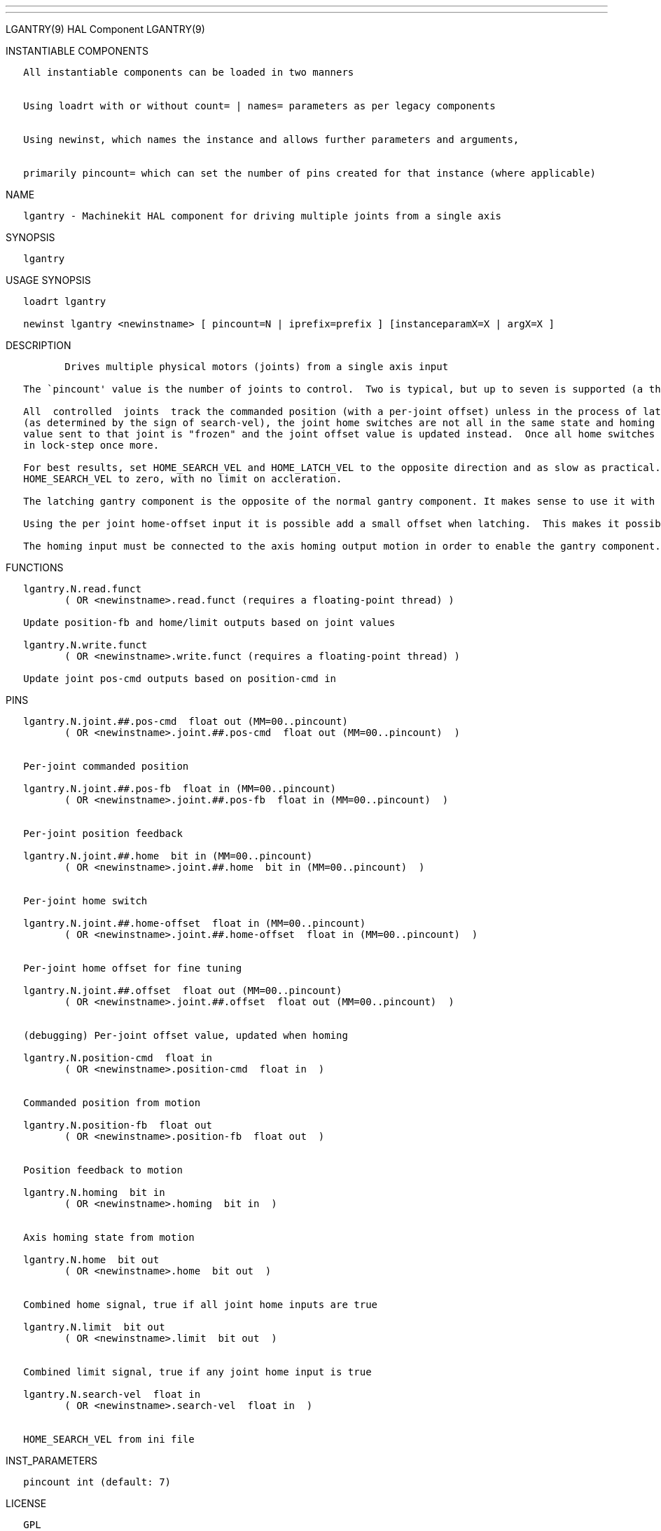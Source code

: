 ---
---

:skip-front-matter:
LGANTRY(9) HAL Component LGANTRY(9)

INSTANTIABLE COMPONENTS

----------------------------------------------------------------------------------------------------
   All instantiable components can be loaded in two manners


   Using loadrt with or without count= | names= parameters as per legacy components


   Using newinst, which names the instance and allows further parameters and arguments,


   primarily pincount= which can set the number of pins created for that instance (where applicable)
----------------------------------------------------------------------------------------------------

NAME

------------------------------------------------------------------------------------
   lgantry - Machinekit HAL component for driving multiple joints from a single axis
------------------------------------------------------------------------------------

SYNOPSIS

----------
   lgantry
----------

USAGE SYNOPSIS

---------------------------------------------------------------------------------------------
   loadrt lgantry

   newinst lgantry <newinstname> [ pincount=N | iprefix=prefix ] [instanceparamX=X | argX=X ]
---------------------------------------------------------------------------------------------

DESCRIPTION

----------------------------------------------------------------------------------------------------------------------------------------------------------------------------------------------------------
          Drives multiple physical motors (joints) from a single axis input

   The `pincount' value is the number of joints to control.  Two is typical, but up to seven is supported (a three joint setup has been tested with hardware).

   All  controlled  joints  track the commanded position (with a per-joint offset) unless in the process of latching.  Latching is when the commanded position is moving away the from the homing switches
   (as determined by the sign of search-vel), the joint home switches are not all in the same state and homing is active.  When the system is latching and a joint home switch  deactivates,  the  command
   value sent to that joint is "frozen" and the joint offset value is updated instead.  Once all home switches are deactivated, there are no more adjustments made to the offset values and all joints run
   in lock-step once more.

   For best results, set HOME_SEARCH_VEL and HOME_LATCH_VEL to the opposite direction and as slow as practical.  When a joint home switch  trips,  the  commanded  velocity  will  drop  immediately  from
   HOME_SEARCH_VEL to zero, with no limit on accleration.

   The latching gantry component is the opposite of the normal gantry component. It makes sense to use it with home switches that have a reproduceable deactivation hysteresis.

   Using the per joint home-offset input it is possible add a small offset when latching.  This makes it possible to adjust small differences in the endstop positions of the gantry setup.

   The homing input must be connected to the axis homing output motion in order to enable the gantry component. When the axis is not homing latching will not be activated.
----------------------------------------------------------------------------------------------------------------------------------------------------------------------------------------------------------

FUNCTIONS

-----------------------------------------------------------------------------
   lgantry.N.read.funct
          ( OR <newinstname>.read.funct (requires a floating-point thread) )

   Update position-fb and home/limit outputs based on joint values

   lgantry.N.write.funct
          ( OR <newinstname>.write.funct (requires a floating-point thread) )

   Update joint pos-cmd outputs based on position-cmd in
-----------------------------------------------------------------------------

PINS

--------------------------------------------------------------------------------
   lgantry.N.joint.##.pos-cmd  float out (MM=00..pincount)
          ( OR <newinstname>.joint.##.pos-cmd  float out (MM=00..pincount)  )


   Per-joint commanded position

   lgantry.N.joint.##.pos-fb  float in (MM=00..pincount)
          ( OR <newinstname>.joint.##.pos-fb  float in (MM=00..pincount)  )


   Per-joint position feedback

   lgantry.N.joint.##.home  bit in (MM=00..pincount)
          ( OR <newinstname>.joint.##.home  bit in (MM=00..pincount)  )


   Per-joint home switch

   lgantry.N.joint.##.home-offset  float in (MM=00..pincount)
          ( OR <newinstname>.joint.##.home-offset  float in (MM=00..pincount)  )


   Per-joint home offset for fine tuning

   lgantry.N.joint.##.offset  float out (MM=00..pincount)
          ( OR <newinstname>.joint.##.offset  float out (MM=00..pincount)  )


   (debugging) Per-joint offset value, updated when homing

   lgantry.N.position-cmd  float in
          ( OR <newinstname>.position-cmd  float in  )


   Commanded position from motion

   lgantry.N.position-fb  float out
          ( OR <newinstname>.position-fb  float out  )


   Position feedback to motion

   lgantry.N.homing  bit in
          ( OR <newinstname>.homing  bit in  )


   Axis homing state from motion

   lgantry.N.home  bit out
          ( OR <newinstname>.home  bit out  )


   Combined home signal, true if all joint home inputs are true

   lgantry.N.limit  bit out
          ( OR <newinstname>.limit  bit out  )


   Combined limit signal, true if any joint home input is true

   lgantry.N.search-vel  float in
          ( OR <newinstname>.search-vel  float in  )


   HOME_SEARCH_VEL from ini file
--------------------------------------------------------------------------------

INST_PARAMETERS

----------------------------
   pincount int (default: 7)
----------------------------

LICENSE

------
   GPL
------

Machinekit Documentation 2015-11-01 LGANTRY(9)
